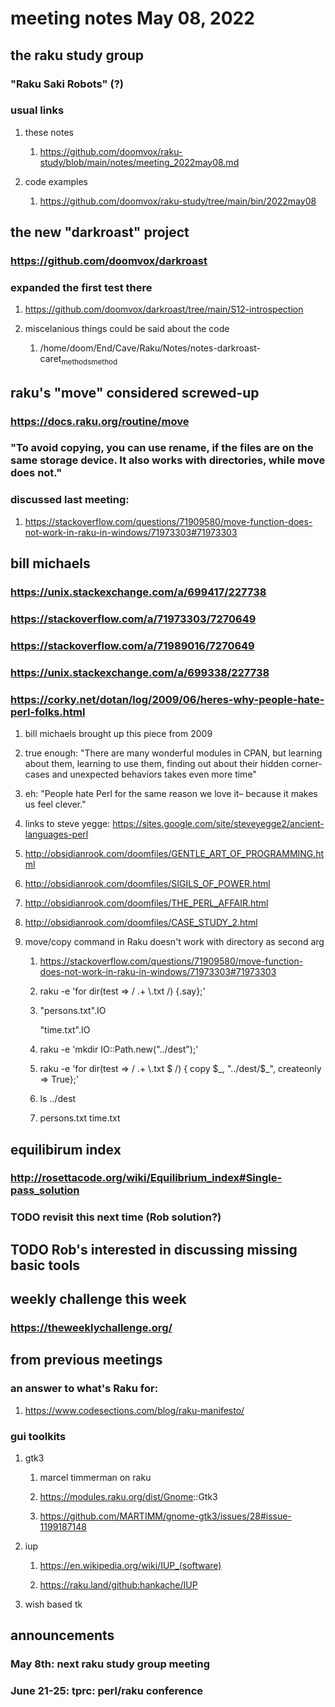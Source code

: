 * meeting notes May 08, 2022
** the raku study group
*** "Raku Saki Robots" (?)
*** usual links
**** these notes
***** https://github.com/doomvox/raku-study/blob/main/notes/meeting_2022may08.md
**** code examples
***** https://github.com/doomvox/raku-study/tree/main/bin/2022may08

** the new "darkroast" project
*** https://github.com/doomvox/darkroast
*** expanded the first test there
**** https://github.com/doomvox/darkroast/tree/main/S12-introspection
**** miscelanious things could be said about the code
***** /home/doom/End/Cave/Raku/Notes/notes-darkroast-caret_methods_method

** raku's "move" considered screwed-up
*** https://docs.raku.org/routine/move
*** "To avoid copying, you can use rename, if the files are on the same storage device. It also works with directories, while move does not."
*** discussed last meeting:
***** https://stackoverflow.com/questions/71909580/move-function-does-not-work-in-raku-in-windows/71973303#71973303

** bill michaels
*** https://unix.stackexchange.com/a/699417/227738 
*** https://stackoverflow.com/a/71973303/7270649 
*** https://stackoverflow.com/a/71989016/7270649  
*** https://unix.stackexchange.com/a/699338/227738 

*** https://corky.net/dotan/log/2009/06/heres-why-people-hate-perl-folks.html 
**** bill michaels brought up this piece from 2009
**** true enough: "There are many wonderful modules in CPAN, but learning about them, learning to use them, finding out about their hidden corner-cases and unexpected behaviors takes even more time"
**** eh: "People hate Perl for the same reason we love it-- because it makes us feel clever."
**** links to steve yegge: https://sites.google.com/site/steveyegge2/ancient-languages-perl
**** http://obsidianrook.com/doomfiles/GENTLE_ART_OF_PROGRAMMING.html
**** http://obsidianrook.com/doomfiles/SIGILS_OF_POWER.html
**** http://obsidianrook.com/doomfiles/THE_PERL_AFFAIR.html
**** http://obsidianrook.com/doomfiles/CASE_STUDY_2.html

**** move/copy command in Raku doesn't work with directory as second arg
***** https://stackoverflow.com/questions/71909580/move-function-does-not-work-in-raku-in-windows/71973303#71973303

***** raku -e 'for dir(test => / .+ \.txt /) {.say};'

***** "persons.txt".IO
"time.txt".IO

***** raku -e 'mkdir IO::Path.new("../dest");'

***** raku -e 'for dir(test => / .+ \.txt $ /) { copy $_, "../dest/$_", createonly => True};'

***** ls ../dest

***** persons.txt time.txt



** equilibirum index
*** http://rosettacode.org/wiki/Equilibrium_index#Single-pass_solution
*** TODO revisit this next time (Rob solution?)

** TODO Rob's interested in discussing missing basic tools

** weekly challenge this week
*** https://theweeklychallenge.org/

** from previous meetings
*** an answer to what's Raku for:
**** https://www.codesections.com/blog/raku-manifesto/

*** gui toolkits
**** gtk3
***** marcel timmerman on raku
***** https://modules.raku.org/dist/Gnome::Gtk3
***** https://github.com/MARTIMM/gnome-gtk3/issues/28#issue-1199187148 
**** iup
***** https://en.wikipedia.org/wiki/IUP_(software)
***** https://raku.land/github:hankache/IUP
**** wish based tk 

** announcements 
*** May 8th: next raku study group meeting 
*** June 21-25: tprc: perl/raku conference 
